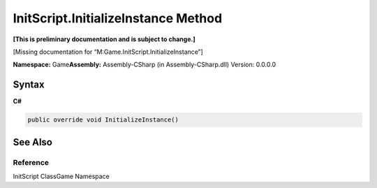 InitScript.InitializeInstance Method
====================================

**[This is preliminary documentation and is subject to change.]**

[Missing documentation for “M:Game.InitScript.InitializeInstance”]

**Namespace:** Game\ **Assembly:** Assembly-CSharp (in
Assembly-CSharp.dll) Version: 0.0.0.0

Syntax
------

**C#**\ 

.. code:: c#

   public override void InitializeInstance()

See Also
--------

Reference
~~~~~~~~~

InitScript ClassGame Namespace
